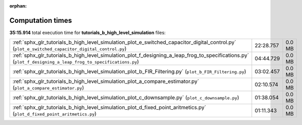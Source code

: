 
:orphan:

.. _sphx_glr_tutorials_b_high_level_simulation_sg_execution_times:

Computation times
=================
**35:15.914** total execution time for **tutorials_b_high_level_simulation** files:

+-------------------------------------------------------------------------------------------------------------------------------------------------------------+-----------+--------+
| :ref:`sphx_glr_tutorials_b_high_level_simulation_plot_e_switched_capacitor_digital_control.py` (``plot_e_switched_capacitor_digital_control.py``)           | 22:28.757 | 0.0 MB |
+-------------------------------------------------------------------------------------------------------------------------------------------------------------+-----------+--------+
| :ref:`sphx_glr_tutorials_b_high_level_simulation_plot_f_designing_a_leap_frog_to_specifications.py` (``plot_f_designing_a_leap_frog_to_specifications.py``) | 04:44.729 | 0.0 MB |
+-------------------------------------------------------------------------------------------------------------------------------------------------------------+-----------+--------+
| :ref:`sphx_glr_tutorials_b_high_level_simulation_plot_b_FIR_Filtering.py` (``plot_b_FIR_Filtering.py``)                                                     | 03:02.457 | 0.0 MB |
+-------------------------------------------------------------------------------------------------------------------------------------------------------------+-----------+--------+
| :ref:`sphx_glr_tutorials_b_high_level_simulation_plot_a_compare_estimator.py` (``plot_a_compare_estimator.py``)                                             | 02:10.574 | 0.0 MB |
+-------------------------------------------------------------------------------------------------------------------------------------------------------------+-----------+--------+
| :ref:`sphx_glr_tutorials_b_high_level_simulation_plot_c_downsample.py` (``plot_c_downsample.py``)                                                           | 01:38.054 | 0.0 MB |
+-------------------------------------------------------------------------------------------------------------------------------------------------------------+-----------+--------+
| :ref:`sphx_glr_tutorials_b_high_level_simulation_plot_d_fixed_point_aritmetics.py` (``plot_d_fixed_point_aritmetics.py``)                                   | 01:11.343 | 0.0 MB |
+-------------------------------------------------------------------------------------------------------------------------------------------------------------+-----------+--------+
